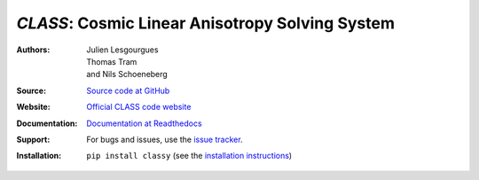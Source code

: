*CLASS*: Cosmic Linear Anisotropy Solving System
===================================================

:Authors: `Julien Lesgourgues, Thomas Tram, and Nils Schoeneberg`_

:Source: `Source code at GitHub <https://github.com/lesgourg/class_public>`_

:Website: `Official CLASS code website <https://class-code.net>`_

:Documentation: `Documentation at Readthedocs <https://class-code.readthedocs.org>`_

:Support: For bugs and issues, use the `issue tracker <https://github.com/lesogurg/class_public/issues>`_.

:Installation: ``pip install classy`` (see the `installation instructions <https://class-code.readthedocs.io/en/latest/installation.html>`_)
